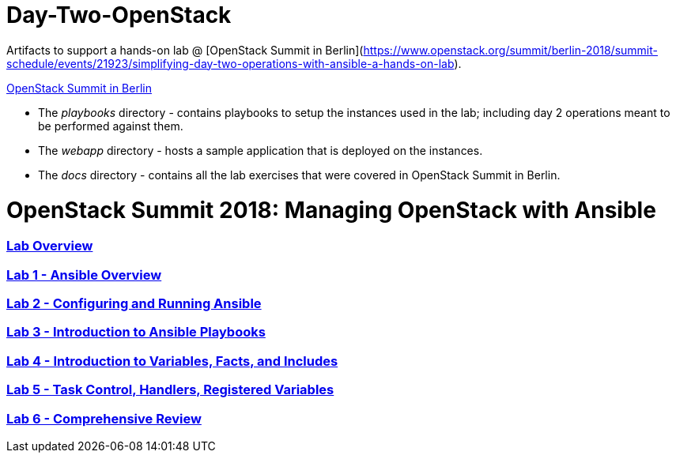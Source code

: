 # Day-Two-OpenStack

Artifacts to support a hands-on lab @ [OpenStack Summit in Berlin](https://www.openstack.org/summit/berlin-2018/summit-schedule/events/21923/simplifying-day-two-operations-with-ansible-a-hands-on-lab).

https://bit.ly/2RJaSBL[OpenStack Summit in Berlin^]


* The _playbooks_ directory - contains playbooks to setup the instances used in the lab; including day 2 operations meant to be performed against them. 
* The _webapp_ directory - hosts a sample application that is deployed on the instances. 
* The _docs_ directory - contains all the lab exercises that were covered in OpenStack Summit in Berlin. 

# OpenStack Summit 2018: Managing OpenStack with Ansible

:numbered!:

=== <<docs/lab0_overview.adoc#overview-of-the-lab,Lab Overview>>
=== <<docs/lab1_ansible_overview.adoc#lab-1-lab-setup, Lab 1 - Ansible Overview>>
=== <<docs/lab2_running_ansible.adoc#lab-2-configuring-and-running-ansible, Lab 2 - Configuring and Running Ansible>>
=== <<docs/lab3_intro_to_playbooks.adoc#lab-3-introduction-to-playbooks, Lab 3 - Introduction to Ansible Playbooks>>
=== <<docs/lab4_intro_vars_facts_incl.adoc#lab4-intro-vars-facts,Lab 4 - Introduction to Variables, Facts, and Includes>>
=== <<docs/lab5_tasks_controls_handlers_tags.adoc#lab-5-task-control-handlers-registered-variables-tags, Lab 5 - Task Control, Handlers, Registered Variables>>
=== <<docs/lab6_comprehensive_review.adoc#lab6-comprehensive-review, Lab 6 - Comprehensive Review>>
